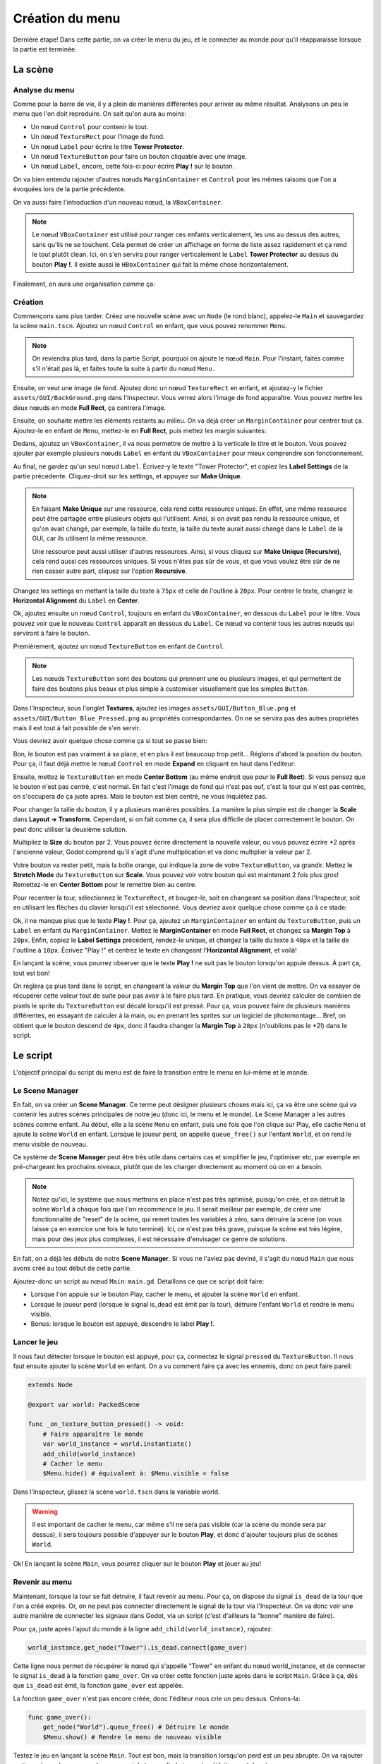 Création du menu
================

Dernière étape! Dans cette partie, on va créer le menu du jeu, et le connecter au monde pour qu'il réapparaisse lorsque la partie est terminée.

.. image:: img/menu.png

La scène
--------

Analyse du menu
~~~~~~~~~~~~~~~

Comme pour la barre de vie, il y a plein de manières différentes pour arriver au même résultat.
Analysons un peu le menu que l'on doit reproduire. On sait qu'on aura au moins:

- Un nœud ``Control`` pour contenir le tout.
- Un nœud ``TextureRect`` pour l'image de fond.
- Un nœud ``Label`` pour écrire le titre **Tower Protector**.
- Un nœud ``TextureButton`` pour faire un bouton cliquable avec une image.
- Un nœud ``Label``, encore, cette fois-ci pour écrire **Play !** sur le bouton.

On va bien entendu rajouter d'autres nœuds ``MarginContainer`` et ``Control`` pour les mêmes raisons que l'on a évoquées lors de la partie précédente.

On va aussi faire l'introduction d'un nouveau nœud, la ``VBoxContainer``.

.. note::
    Le nœud ``VBoxContainer`` est utilisé pour ranger ces enfants verticalement, les uns au dessus des autres, sans qu'ils ne se touchent.
    Cela permet de créer un affichage en forme de liste assez rapidement et ça rend le tout plutôt clean.
    Ici, on s'en servira pour ranger verticalement le ``Label`` **Tower Protector** au dessus du bouton **Play !**.
    Il existe aussi le ``HBoxContainer`` qui fait la même chose horizontalement.

Finalement, on aura une organisation comme ça:

.. image:: img/menucontrol.png

Création
~~~~~~~~

Commençons sans plus tarder. Créez une nouvelle scène avec un ``Node`` (le rond blanc), appelez-le ``Main`` et sauvegardez la scène ``main.tscn``.
Ajoutez un nœud ``Control`` en enfant, que vous pouvez renommer ``Menu``.

.. note::
    On reviendra plus tard, dans la partie Script, pourquoi on ajoute le nœud ``Main``.
    Pour l'instant, faites comme s'il n'était pas là, et faites toute la suite à partir du nœud ``Menu.``

Ensuite, on veut une image de fond. Ajoutez donc un nœud ``TextureRect`` en enfant, et ajoutez-y le fichier ``assets/GUI/BackGround.png`` dans l'Inspecteur.
Vous verrez alors l'image de fond apparaître. Vous pouvez mettre les deux nœuds en mode **Full Rect**, ça centrera l'image.

Ensuite, on souhaite mettre les éléments restants au milieu. On va déjà créer un ``MarginContainer`` pour centrer tout ça.
Ajoutez-le en enfant de ``Menu``, mettez-le en **Full Rect**, puis mettez les margin suivantes:

.. image:: img/marginmenu1.png

Dedans, ajoutez un ``VBoxContainer``, il va nous permettre de mettre à la verticale le titre et le bouton.
Vous pouvez ajouter par exemple plusieurs nœuds ``Label`` en enfant du ``VBoxContainer`` pour mieux comprendre son fonctionnement.

Au final, ne gardez qu'un seul nœud ``Label``. Écrivez-y le texte "Tower Protector", et copiez les **Label Settings** de la partie précédente.
Cliquez-droit sur les settings, et appuyez sur **Make Unique**.

.. image:: img/makeunique.png

.. note::
    En faisant **Make Unique** sur une ressource, cela rend cette ressource unique. En effet, une même ressource peut être partagée entre plusieurs objets qui l'utilisent.
    Ainsi, si on avait pas rendu la ressource unique, et qu'on avait changé, par exemple, la taille du texte, la taille du texte aurait aussi changé dans le ``Label`` de la GUI,
    car ils utilisent la même ressource.
    
    Une ressource peut aussi utiliser d'autres ressources. Ainsi, si vous cliquez sur **Make Unique (Recursive)**, cela rend aussi ces ressources uniques.
    Si vous n'êtes pas sûr de vous, et que vous voulez être sûr de ne rien casser autre part, cliquez sur l'option **Recursive**.

Changez les settings en mettant la taille du texte à ``75px`` et celle de l'outline à ``20px``.
Pour centrer le texte, changez le **Horizontal Alignment** du ``Label`` en **Center**.

Ok, ajoutez ensuite un nœud ``Control``, toujours en enfant du ``VBoxContainer``, en dessous du ``Label`` pour le titre.
Vous pouvez voir que le nouveau ``Control`` apparaît en dessous du ``Label``. Ce nœud va contenir tous les autres nœuds qui serviront à faire le bouton.

Premièrement, ajoutez un nœud ``TextureButton`` en enfant de ``Control``.

.. note::
    Les nœuds ``TextureButton`` sont des boutons qui prennent une ou plusieurs images, et qui permettent de faire des boutons plus beaux et plus simple à customiser visuellement que les simples ``Button``.

Dans l'Inspecteur, sous l'onglet **Textures**, ajoutez les images ``assets/GUI/Button_Blue.png`` et ``assets/GUI/Button_Blue_Pressed.png`` au propriétés correspondantes.
On ne se servira pas des autres propriétés mais il est tout à fait possible de s'en servir.

.. image:: img/texturebutton.png

Vous devriez avoir quelque chose comme ça si tout se passe bien:

.. image:: img/menupourri.png

Bon, le bouton est pas vraiment à sa place, et en plus il est beaucoup trop petit...
Réglons d'abord la position du bouton. Pour ça, il faut déjà mettre le nœud ``Control`` en mode **Expand** en cliquant en haut dans l'editeur:

.. image:: img/expandcontrol.png

Ensuite, mettez le ``TextureButton`` en mode **Center Bottom** (au même endroit que pour le **Full Rect**).
Si vous pensez que le bouton n'est pas centré, c'est normal. En fait c'est l'image de fond qui n'est pas ouf, c'est la tour qui n'est pas centrée, on s'occupera de ça juste après.
Mais le bouton est bien centré, ne vous inquiétez pas.

Pour changer la taille du bouton, il y a plusieurs manières possibles. La manière la plus simple est de changer la **Scale** dans **Layout -> Transform**.
Cependant, si on fait comme ça, il sera plus difficile de placer correctement le bouton. On peut donc utiliser la deuxième solution.

Multipliez la **Size** du bouton par 2. Vous pouvez écrire directement la nouvelle valeur,
ou vous pouvez écrire \*2 après l'ancienne valeur, Godot comprend qu'il s'agit d'une multiplication et va donc multiplier la valeur par 2.

.. image:: img/buttonsize.png

Votre bouton va rester petit, mais la boîte orange, qui indique la zone de votre ``TextureButton``, va grandir. Mettez le **Stretch Mode** du ``TextureButton`` sur **Scale**.
Vous pouvez voir votre bouton qui est maintenant 2 fois plus gros! Remettez-le en **Center Bottom** pour le remettre bien au centre.

Pour recentrer la tour, sélectionnez le ``TextureRect``, et bougez-le, soit en changeant sa position dans l'Inspecteur, soit en utilisant les flèches du clavier lorsqu'il est sélectionné.
Vous devriez avoir quelque chose comme ça à ce stade:

.. image:: img/menumoinspourri.png

Ok, il ne manque plus que le texte **Play !**. Pour ça, ajoutez un ``MarginContainer`` en enfant du ``TextureButton``, puis un ``Label`` en enfant du ``MarginContainer``.
Mettez le **MarginContainer** en mode **Full Rect**, et changez sa **Margin Top** à ``20px``.
Enfin, copiez le **Label Settings** précédent, rendez-le unique, et changez la taille du texte à ``40px`` et la taille de l'outline à ``10px``.
Écrivez "Play !" et centrez le texte en changeant l'**Horizontal Alignment**, et voilà!

En lançant la scène, vous pourrez observer que le texte **Play !** ne suit pas le bouton lorsqu'on appuie dessus. À part ça, tout est bon!

.. image:: img/playbutton.gif

On règlera ça plus tard dans le script, en changeant la valeur du **Margin Top** que l'on vient de mettre. On va essayer de récupérer cette valeur tout de suite pour pas avoir à le faire plus tard.
En pratique, vous devriez calculer de combien de pixels le sprite du ``TextureButton`` est décalé lorsqu'il est pressé.
Pour ça, vous pouvez faire de plusieurs manières différentes, en essayant de calculer à la main, ou en prenant les sprites sur un logiciel de photomontage...
Bref, on obtient que le bouton descend de ``4px``, donc il faudra changer la **Margin Top** à ``28px`` (n'oublions pas le \*2!) dans le script.

Le script
---------

L'objectif principal du script du menu est de faire la transition entre le menu en lui-même et le monde.

Le Scene Manager
~~~~~~~~~~~~~~~~

En fait, on va créer un **Scene Manager**. Ce terme peut désigner plusieurs choses mais ici, ça va être une scène qui va contenir les autres scènes principales de notre jeu (donc ici, le menu et le monde).
Le Scene Manager a les autres scènes comme enfant. Au début, elle a la scène ``Menu`` en enfant, puis une fois que l'on clique sur Play, elle cache ``Menu`` et ajoute la scène ``World`` en enfant.
Lorsque le joueur perd, on appelle ``queue_free()`` sur l'enfant ``World``, et on rend le menu visible de nouveau.

Ce système de **Scene Manager** peut être très utile dans certains cas et simplifier le jeu, l'optimiser etc, par exemple en pré-chargeant les prochains niveaux, plutôt que de les charger directement au moment où on en a besoin.

.. note::
    Notez qu'ici, le système que nous mettrons en place n'est pas très optimisé, puisqu'on crée, et on détruit la scène ``World`` à chaque fois que l'on recommence le jeu.
    Il serait meilleur par exemple, de créer une fonctionnalité de "reset" de la scène, qui remet toutes les variables à zéro, sans détruire la scène (on vous laisse ça en exercice une fois le tuto terminé).
    Ici, ce n'est pas très grave, puisque la scène est très légère, mais pour des jeux plus complexes, il est nécessaire d'envisager ce genre de solutions.

En fait, on a déjà les débuts de notre **Scene Manager**. Si vous ne l'aviez pas deviné, il s'agit du nœud ``Main`` que nous avons créé au tout début de cette partie.

Ajoutez-donc un script au nœud ``Main``: ``main.gd``.
Détaillons ce que ce script doit faire:

-   Lorsque l'on appuie sur le bouton Play, cacher le menu, et ajouter la scène ``World`` en enfant.
-   Lorsque le joueur perd (lorsque le signal is_dead est émit par la tour), détruire l'enfant ``World`` et rendre le menu visible.
-   Bonus: lorsque le bouton est appuyé, descendre le label **Play !**.

Lancer le jeu
~~~~~~~~~~~~~

Il nous faut détecter lorsque le bouton est appuyé, pour ça, connectez le signal ``pressed`` du ``TextureButton``.
Il nous faut ensuite ajouter la scène ``World`` en enfant. On a vu comment faire ça avec les ennemis, donc on peut faire pareil:

.. code:: gdscript

    extends Node

    @export var world: PackedScene

    func _on_texture_button_pressed() -> void:
        # Faire apparaître le monde
        var world_instance = world.instantiate()
        add_child(world_instance)
        # Cacher le menu
        $Menu.hide() # équivalent à: $Menu.visible = false
    
Dans l'Inspecteur, glissez la scène ``world.tscn`` dans la variable world.

.. warning::
    Il est important de cacher le menu, car même s'il ne sera pas visible (car la scène du monde sera par dessus),
    il sera toujours possible d'appuyer sur le bouton **Play**, et donc d'ajouter toujours plus de scènes ``World``.

Ok! En lançant la scène ``Main``, vous pourrez cliquer sur le bouton **Play** et jouer au jeu!

Revenir au menu
~~~~~~~~~~~~~~~

Maintenant, lorsque la tour se fait détruire, il faut revenir au menu. Pour ça, on dispose du signal ``is_dead`` de la tour que l'on a créé exprès.
Or, on ne peut pas connecter directement le signal de la tour via l'Inspecteur. On va donc voir une autre manière de connecter les signaux dans Godot, via un script
(c'est d'ailleurs la "bonne" manière de faire).

Pour ça, juste après l'ajout du monde à la ligne ``add_child(world_instance)``, rajoutez:

.. code:: gdscript

    world_instance.get_node("Tower").is_dead.connect(game_over)

Cette ligne nous permet de récupérer le nœud qui s'appelle "Tower" en enfant du nœud world_instance, et de connecter le signal ``is_dead`` à la fonction ``game_over``.
On va créer cette fonction juste après dans le script ``Main``. Grâce à ça, dès que ``is_dead`` est émit, la fonction ``game_over`` est appelée.

La fonction ``game_over`` n'est pas encore créée, donc l'éditeur nous crie un peu dessus. Créons-la:

.. code:: gdscript

    func game_over():
        get_node("World").queue_free() # Détruire le monde
        $Menu.show() # Rendre le menu de nouveau visible

Testez le jeu en lançant la scène ``Main``. Tout est bon, mais la transition lorsqu'on perd est un peu abrupte.
On va rajouter un timer de quelques secondes pour avoir le temps d'admirer notre défaite avant de retourner au menu.

On pourrait rajouter un nœud **Timer** dans la scène ``World`` ou ``Main``, mais cela nous rajouterait du travail, car il faudrait connecter les signaux correctement et tout.
On va donc vous montrer comment créer un Timer via un script. Ajoutez la ligne suivante au tout début de la fonction ``game_over()``:

.. code:: gdscript

    await get_tree().create_timer(3.0).timeout

En gros, la méthode ``get_tree().create_timer(3.0)`` renvoie un Timer qui démarre automatiquement et qui dure 3 secondes (on peut mettre n'importe quelle durée à la place).
Le mot clé ``await`` précise que l'on doit attendre qu'un signal spécifique soit émit ou qu'une fonction se termine avant de continuer le code.
Ici, on attend que le Timer créé émette le signal ``timeout`` (c'est-à-dire qu'il s'arrête).
Le reste du code de la fonction ``game_over()`` sera exécuté après l'émission du signal, c'est-à-dire, après 3 secondes.

Positionnement du Label
~~~~~~~~~~~~~~~~~~~~~~~

Allez c'est bientôt la fin, on s'était promis qu'on allait le faire, il nous reste plus que ça.
Il nous faut descendre le ``Label`` lorsque le ``TextureButton`` est appuyé, et le remonter lorsqu'il ne l'est plus.

Pour détecter ces deux événements, connectez les signaux ``button_up`` et ``button_down`` au script de ``Main``, puis écrivez:

.. code:: gdscript

    # Variable utilisée pour prendre moins de place à l'écrit, représente le MarginContainer
    @onready var margin := $Menu/MarginContainer/VBoxContainer/Control/TextureButton/MarginContainer

    func _on_texture_button_button_down() -> void:
        margin.set("theme_override_constants/margin_top", 28)

    func _on_texture_button_button_up() -> void:
        margin.set("theme_override_constants/margin_top", 20)

La méthode ``set`` prend en argument une propriété, et la valeur à mettre à cette propriété. 
Vous pouvez accéder au chemin complet d'une propriété en faisant **Clic droit -> Copy Property Path** sur la propriété dans L'inspecteur:

.. image:: img/copypropertypath.png

En lançant le jeu, on voit que c'est pas mal, mais si on bouge la souris en restant appuyé, le bouton remonte mais le Label reste en bas:

.. image:: img/playbutton2.gif

Pour régler ça vite fait, vous pouvez activer **Keep Pressed Outside** dans l'Inspecteur du ``TextureButton``:

.. image:: img/keeppressedoutside.png

Fin
---

Voilà... c'est la fin d'une grande aventure... Vous venez de créer votre premier jeu avec Godot!
On espère de tout cœur que ça vous aura plu. N'hésitez pas à venir poser des questions sur le serveur discord Arcadia si vous en avez!

**Crédits:**

-   Jules pour le tuto écrit (tout ce que vous venez de lire quoi)
-   Dimitri pour avoir créé le jeu de base et fait le tuto en atelier
-   Arcadia, A24

.. image:: img/final.gif

Vous êtes encore là? Bon, vous méritez bien un p'tit cadeau, cliquez sur la partie suivante!